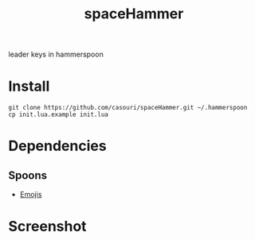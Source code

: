 #+TITLE: spaceHammer

leader keys in hammerspoon

* Install
#+BEGIN_SRC shell
git clone https://github.com/casouri/spaceHammer.git ~/.hammerspoon
cp init.lua.example init.lua
#+END_SRC

* Dependencies
** Spoons
- [[https://github.com/Hammerspoon/Spoons/raw/master/Spoons/Emojis.spoon.zip][Emojis]]

* Screenshot

[[./screenshot/screenshot0.png][./screenshot/screenshot0.png]]

[[./screenshot/screenshot1.png][./screenshot/screenshot1.png]]

